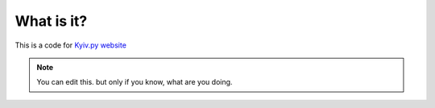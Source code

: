 What is it?
-----------

This is a code for `Kyiv.py website`_

.. note:: You can edit this. but only if you know, what are you doing.

.. _Kyiv.py website: http://kyivpy.org.ua/
